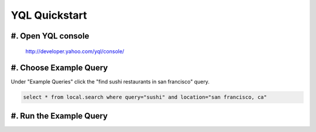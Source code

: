 ==============
YQL Quickstart
==============

#. Open YQL console
-------------------

	http://developer.yahoo.com/yql/console/

#. Choose Example Query
-----------------------

Under "Example Queries" click the "find sushi restaurants in san francisco" query.

.. code-block:: javascript

	select * from local.search where query="sushi" and location="san francisco, ca"

#. Run the Example Query
------------------------